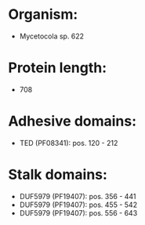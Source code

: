 * Organism:
- Mycetocola sp. 622
* Protein length:
- 708
* Adhesive domains:
- TED (PF08341): pos. 120 - 212
* Stalk domains:
- DUF5979 (PF19407): pos. 356 - 441
- DUF5979 (PF19407): pos. 455 - 542
- DUF5979 (PF19407): pos. 556 - 643

